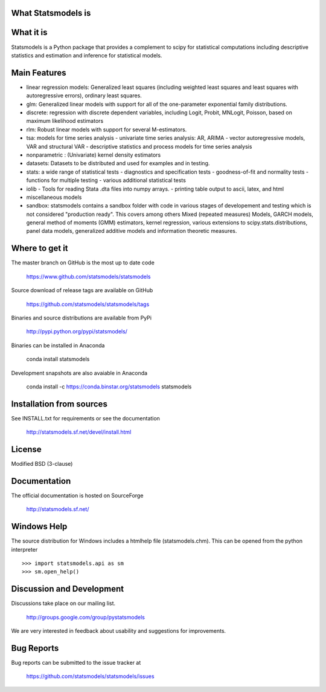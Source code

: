 What Statsmodels is
===================
What it is
==========

Statsmodels is a Python package that provides a complement to scipy for statistical computations including descriptive statistics and estimation and inference for statistical models.

Main Features
=============

* linear regression models: Generalized least squares (including weighted least squares and
  least squares with autoregressive errors), ordinary least squares.
* glm: Generalized linear models with support for all of the one-parameter
  exponential family distributions.
* discrete: regression with discrete dependent variables, including Logit, Probit, MNLogit, Poisson, based on maximum likelihood estimators
* rlm: Robust linear models with support for several M-estimators.
* tsa: models for time series analysis
  - univariate time series analysis: AR, ARIMA
  - vector autoregressive models, VAR and structural VAR
  - descriptive statistics and process models for time series analysis
* nonparametric : (Univariate) kernel density estimators
* datasets: Datasets to be distributed and used for examples and in testing.
* stats: a wide range of statistical tests
  - diagnostics and specification tests
  - goodness-of-fit and normality tests
  - functions for multiple testing
  - various additional statistical tests
* iolib
  - Tools for reading Stata .dta files into numpy arrays.
  - printing table output to ascii, latex, and html
* miscellaneous models
* sandbox: statsmodels contains a sandbox folder with code in various stages of
  developement and testing which is not considered "production ready".
  This covers among others Mixed (repeated measures) Models, GARCH models, general method
  of moments (GMM) estimators, kernel regression, various extensions to scipy.stats.distributions,
  panel data models, generalized additive models and information theoretic measures.


Where to get it
===============

The master branch on GitHub is the most up to date code

    https://www.github.com/statsmodels/statsmodels

Source download of release tags are available on GitHub

    https://github.com/statsmodels/statsmodels/tags

Binaries and source distributions are available from PyPi

    http://pypi.python.org/pypi/statsmodels/

Binaries can be installed in Anaconda

    conda install statsmodels

Development snapshots are also avaiable in Anaconda

    conda install -c https://conda.binstar.org/statsmodels statsmodels


Installation from sources
=========================

See INSTALL.txt for requirements or see the documentation

    http://statsmodels.sf.net/devel/install.html


License
=======

Modified BSD (3-clause)


Documentation
=============

The official documentation is hosted on SourceForge

    http://statsmodels.sf.net/


Windows Help
============
The source distribution for Windows includes a htmlhelp file (statsmodels.chm).
This can be opened from the python interpreter ::

    >>> import statsmodels.api as sm
    >>> sm.open_help()


Discussion and Development
==========================

Discussions take place on our mailing list.

    http://groups.google.com/group/pystatsmodels

We are very interested in feedback about usability and suggestions for improvements.


Bug Reports
===========

Bug reports can be submitted to the issue tracker at

    https://github.com/statsmodels/statsmodels/issues
